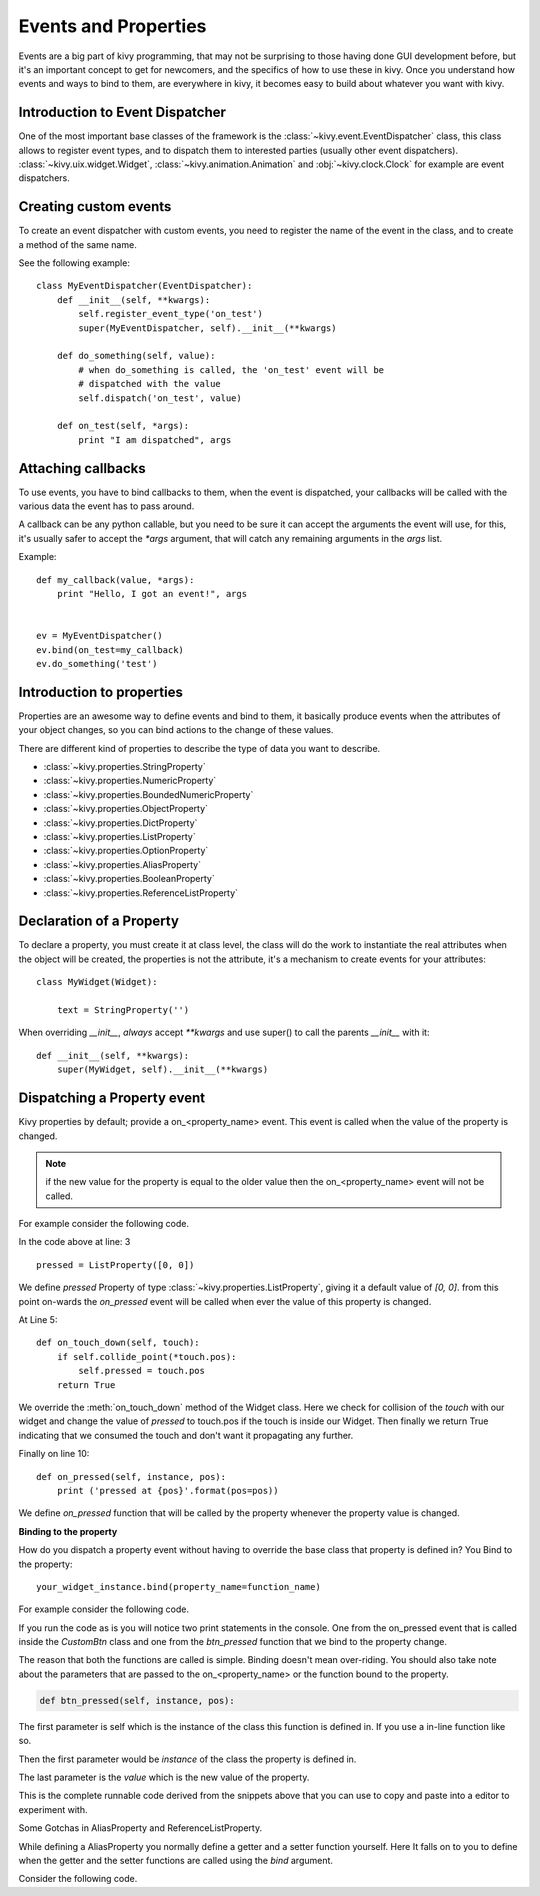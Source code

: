 .. _events:
.. _properties:

Events and Properties
=====================

Events are a big part of kivy programming, that may not be surprising to those
having done GUI development before, but it's an important concept to get for
newcomers, and the specifics of how to use these in kivy. Once you understand
how events and ways to bind to them, are everywhere in kivy, it becomes easy to
build about whatever you want with kivy.

Introduction to Event Dispatcher
--------------------------------

One of the most important base classes of the framework is the
:class:`~kivy.event.EventDispatcher` class, this class allows to register event
types, and to dispatch them to interested parties (usually other event
dispatchers). :class:`~kivy.uix.widget.Widget`,
:class:`~kivy.animation.Animation` and :obj:`~kivy.clock.Clock` for example are
event dispatchers.

Creating custom events
----------------------

To create an event dispatcher with custom events, you need to register the name
of the event in the class, and to create a method of the same name.

See the following example::

    class MyEventDispatcher(EventDispatcher):
        def __init__(self, **kwargs):
            self.register_event_type('on_test')
            super(MyEventDispatcher, self).__init__(**kwargs)

        def do_something(self, value):
            # when do_something is called, the 'on_test' event will be
            # dispatched with the value
            self.dispatch('on_test', value)

        def on_test(self, *args):
            print "I am dispatched", args


Attaching callbacks
-------------------

To use events, you have to bind callbacks to them, when the event is
dispatched, your callbacks will be called with the various data the event has
to pass around.

A callback can be any python callable, but you need to be sure it can accept
the arguments the event will use, for this, it's usually safer to accept the
`*args` argument, that will catch any remaining arguments in the `args` list.

Example::

    def my_callback(value, *args):
        print "Hello, I got an event!", args


    ev = MyEventDispatcher()
    ev.bind(on_test=my_callback)
    ev.do_something('test')


Introduction to properties
--------------------------

Properties are an awesome way to define events and bind to them, it basically
produce events when the attributes of your object changes, so you can bind
actions to the change of these values.

There are different kind of properties to describe the type of data you want to
describe.

- :class:`~kivy.properties.StringProperty`
- :class:`~kivy.properties.NumericProperty`
- :class:`~kivy.properties.BoundedNumericProperty`
- :class:`~kivy.properties.ObjectProperty`
- :class:`~kivy.properties.DictProperty`
- :class:`~kivy.properties.ListProperty`
- :class:`~kivy.properties.OptionProperty`
- :class:`~kivy.properties.AliasProperty`
- :class:`~kivy.properties.BooleanProperty`
- :class:`~kivy.properties.ReferenceListProperty`


Declaration of a Property
-------------------------

To declare a property, you must create it at class level, the class will do the
work to instantiate the real attributes when the object will be created, the
properties is not the attribute, it's a mechanism to create events for your
attributes::

    class MyWidget(Widget):
    
        text = StringProperty('')


When overriding `__init__`, *always* accept `**kwargs` and use super() to call
the parents `__init__` with it::

        def __init__(self, **kwargs):
            super(MyWidget, self).__init__(**kwargs)


Dispatching a Property event
----------------------------

Kivy properties by default; provide a on_<property_name> event. This event is 
called when the value of the property is changed.

.. note::
    if the new value for the property is equal to the older value then the
    on_<property_name> event will not be called.

For example consider the following code.

.. code-block:: python
   :linenos:

    class CustomBtn(Widget):
    
        pressed = ListProperty([0, 0])
    
        def on_touch_down(self, touch):
            if self.collide_point(*touch.pos):
                self.pressed = touch.pos
            return True
    
        def on_pressed(self, instance, pos):
            print ('pressed at {pos}'.format(pos=pos))

In the code above at line: 3 ::

    pressed = ListProperty([0, 0])

We define  `pressed` Property of type :class:`~kivy.properties.ListProperty`,
giving it a default value of `[0, 0]`. from this point on-wards the `on_pressed`
event will be called when ever the value of this property is changed.

At Line 5::

    def on_touch_down(self, touch):
        if self.collide_point(*touch.pos):
            self.pressed = touch.pos
        return True

We override the :meth:`on_touch_down` method of the Widget class. Here we check
for collision of the `touch` with our widget and change the value of `pressed`
to touch.pos if the touch is inside our Widget. Then finally we return True
indicating that we consumed the touch and don't want it propagating any further.

Finally on line 10::

    def on_pressed(self, instance, pos):
        print ('pressed at {pos}'.format(pos=pos))

We define `on_pressed` function that will be called by the property whenever the
property value is changed.


**Binding to the property**

How do you dispatch a property event without having to override the base class
that property is defined in? You Bind to the property::

    your_widget_instance.bind(property_name=function_name)

For example consider the following code.

.. code-block:: python
   :linenos:

    class RootWidget(BoxLayout):
    
        def __init__(self, **kwargs):
            super(RootWidget, self).__init__(**kwargs)
            self.add_widget(Button())
            cb = CustomBtn()
            cb.bind(pressed=self.btn_pressed)
            self.add_widget(cb)
            self.add_widget(Button())
    
        def btn_pressed(self, instance, pos):
            print ('pos: printed from root widget: {pos}'.format(pos=.pos))

If you run the code as is you will notice two print statements in the console.
One from the on_pressed event that is called inside the `CustomBtn` class and
one from the `btn_pressed` function that we bind to the property change.

The reason that both the functions are called is simple. Binding doesn't mean
over-riding. You should also take note about the parameters that are passed to
the on_<property_name> or the function bound to the property.

.. code-block:: python

    def btn_pressed(self, instance, pos):

The first parameter is self which is the instance of the class this function is
defined in. If you use a in-line function like so.

.. code-block:: python
   :linenos:

    cb = CustomBtn()
    
    def _local_func(instance, pos):
        print ('pos: printed from root widget: {pos}'.format(pos=.pos))
    
    cb.bind(pressed=_local_func)
    self.add_widget(cb)

Then the first parameter would be `instance`  of the class the property is
defined in.

The last parameter is the `value` which is the new value of the property.

This is the complete runnable code derived from the snippets above that you can
use to copy and paste into a editor to experiment with.

.. code-block:: python
   :linenos:

    from kivy.app import App
    from kivy.uix.widget import Widget
    from kivy.uix.button import Button
    from kivy.uix.boxlayout import BoxLayout
    from kivy.properties import ListProperty

    class RootWidget(BoxLayout):

        def __init__(self, **kwargs):
            super(RootWidget, self).__init__(**kwargs)
            self.add_widget(Button(text='btn 1'))
            cb = CustomBtn()
            cb.bind(pressed=self.btn_pressed)
            self.add_widget(cb)
            self.add_widget(Button(text='btn 2'))

        def btn_pressed(self, instance, pos):
            print ('pos: printed from root widget: {pos}'.format(pos=pos))

    class CustomBtn(Widget):

        pressed = ListProperty([0, 0])

        def on_touch_down(self, touch):
            if self.collide_point(*touch.pos):
            self.pressed = touch.pos

    class TestApp(App):

        def build(self):
            #thread.start_new_thread( self.rsh(), ())
            return RootWidget()


    if __name__ == '__main__':
        TestApp().run()


Some Gotchas in AliasProperty and ReferenceListProperty.

While defining a AliasProperty you normally define a getter and a setter
function yourself. Here It falls on to you to define when the getter and the
setter functions are called using the `bind` argument.

Consider the following code.

.. code-block:: python
   :linenos:

   class TODO::
